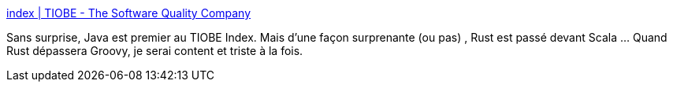 :jbake-type: post
:jbake-status: published
:jbake-title: index | TIOBE - The Software Quality Company
:jbake-tags: programming,comparatif,java,rust,groovy,_mois_janv.,_année_2020
:jbake-date: 2020-01-13
:jbake-depth: ../
:jbake-uri: shaarli/1578901564000.adoc
:jbake-source: https://nicolas-delsaux.hd.free.fr/Shaarli?searchterm=https%3A%2F%2Fwww.tiobe.com%2Ftiobe-index%2F&searchtags=programming+comparatif+java+rust+groovy+_mois_janv.+_ann%C3%A9e_2020
:jbake-style: shaarli

https://www.tiobe.com/tiobe-index/[index | TIOBE - The Software Quality Company]

Sans surprise, Java est premier au TIOBE Index. Mais d'une façon surprenante (ou pas) , Rust est passé devant Scala ... Quand Rust dépassera Groovy, je serai content et triste à la fois.
